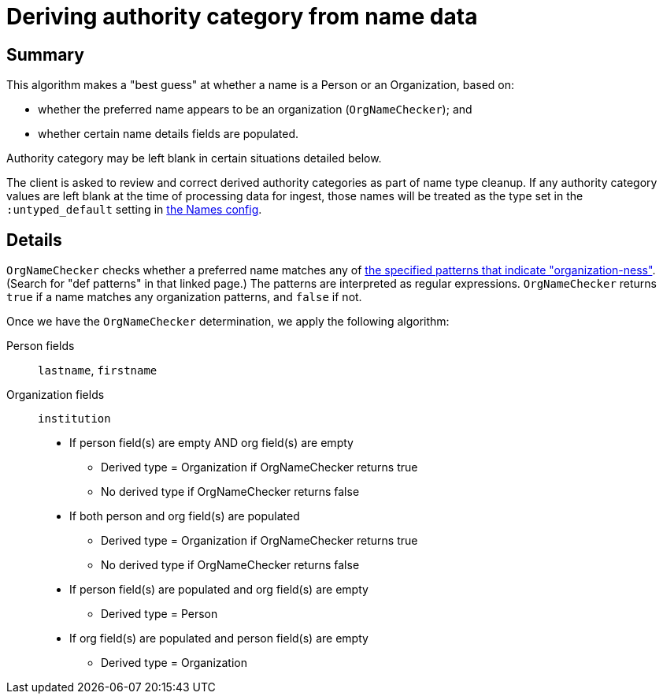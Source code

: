 :toc:
:toc-placement!:
:toclevels: 4

ifdef::env-github[]
:tip-caption: :bulb:
:note-caption: :information_source:
:important-caption: :heavy_exclamation_mark:
:caution-caption: :fire:
:warning-caption: :warning:
:imagesdir: https://raw.githubusercontent.com/lyrasis/kiba-tms/main/doc/img
endif::[]

= Deriving authority category from name data

== Summary

This algorithm makes a "best guess" at whether a name is a Person or an Organization, based on:

* whether the preferred name appears to be an organization (`OrgNameChecker`); and
* whether certain name details fields are populated. 

Authority category may be left blank in certain situations detailed below.

The client is asked to review and correct derived authority categories as part of name type cleanup. If any authority category values are left blank at the time of processing data for ingest, those names will be treated as the type set in the `:untyped_default` setting in https://github.com/lyrasis/kiba-tms/blob/main/lib/kiba/tms/names.rb[the Names config].

== Details

`OrgNameChecker` checks whether a preferred name matches any of https://github.com/lyrasis/kiba-tms/blob/main/lib/kiba/tms/services/names/org_name_checker.rb[the specified patterns that indicate "organization-ness"]. (Search for "def patterns" in that linked page.) The patterns are interpreted as regular expressions. `OrgNameChecker` returns `true` if a name matches any organization patterns, and `false` if not.


Once we have the `OrgNameChecker` determination, we apply the following algorithm:

Person fields:: `lastname`, `firstname`
Organization fields:: `institution`

* If person field(s) are empty AND org field(s) are empty
** Derived type = Organization if OrgNameChecker returns true
** No derived type if OrgNameChecker returns false
* If both person and org field(s) are populated
** Derived type = Organization if OrgNameChecker returns true
** No derived type if OrgNameChecker returns false
* If person field(s) are populated and org field(s) are empty
** Derived type = Person
* If org field(s) are populated and person field(s) are empty
** Derived type = Organization
